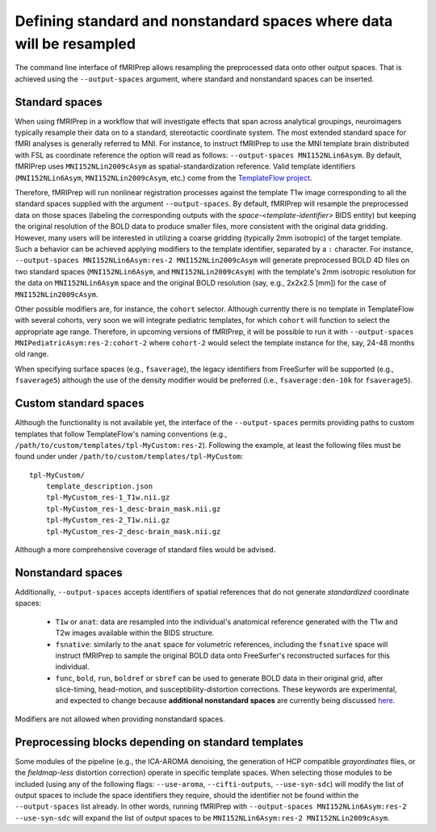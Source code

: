 

.. _output-spaces:

Defining standard and nonstandard spaces where data will be resampled
=====================================================================

The command line interface of fMRIPrep allows resampling the preprocessed data
onto other output spaces.
That is achieved using the ``--output-spaces`` argument, where standard and
nonstandard spaces can be inserted.

Standard spaces
"""""""""""""""

When using fMRIPrep in a workflow that will investigate effects that span across
analytical groupings, neuroimagers typically resample their data on to a standard,
stereotactic coordinate system.
The most extended standard space for fMRI analyses is generally referred to MNI.
For instance, to instruct fMRIPrep to use the MNI template brain distributed with
FSL as coordinate reference the option will read as follows: ``--output-spaces MNI152NLin6Asym``.
By default, fMRIPrep uses ``MNI152NLin2009cAsym`` as spatial-standardization reference.
Valid template identifiers (``MNI152NLin6Asym``, ``MNI152NLin2009cAsym``, etc.) come from
the `TemplateFlow project <https://github.com/templateflow/templateflow>`__.

Therefore, fMRIPrep will run nonlinear registration processes against the template
T1w image corresponding to all the standard spaces supplied with the argument
``--output-spaces``.
By default, fMRIPrep will resample the preprocessed data on those spaces (labeling the
corresponding outputs with the `space-<template-identifier>` BIDS entity) but keeping
the original resolution of the BOLD data to produce smaller files, more consistent with
the original data gridding.
However, many users will be interested in utilizing a coarse gridding (typically 2mm isotropic)
of the target template.
Such a behavior can be achieved applying modifiers to the template identifier, separated by
a ``:`` character.
For instance, ``--output-spaces MNI152NLin6Asym:res-2 MNI152NLin2009cAsym`` will generate
preprocessed BOLD 4D files on two standard spaces (``MNI152NLin6Asym``,
and ``MNI152NLin2009cAsym``) with the template's 2mm isotropic resolution for
the data on ``MNI152NLin6Asym`` space and the original BOLD resolution
(say, e.g., 2x2x2.5 [mm]) for the case of ``MNI152NLin2009cAsym``.

Other possible modifiers are, for instance, the ``cohort`` selector.
Although currently there is no template in TemplateFlow with several cohorts,
very soon we will integrate pediatric templates, for which ``cohort`` will
function to select the appropriate age range.
Therefore, in upcoming versions of fMRIPrep, it will be possible to run it with
``--output-spaces MNIPediatricAsym:res-2:cohort-2`` where ``cohort-2`` would select
the template instance for the, say, 24-48 months old range.

When specifying surface spaces (e.g., ``fsaverage``), the legacy identifiers from
FreeSurfer will be supported (e.g., ``fsaverage5``) although the use of the density
modifier would be preferred (i.e., ``fsaverage:den-10k`` for ``fsaverage5``).

Custom standard spaces
""""""""""""""""""""""

Although the functionality is not available yet, the interface of the
``--output-spaces`` permits providing paths to custom templates that
follow TemplateFlow's naming conventions
(e.g., ``/path/to/custom/templates/tpl-MyCustom:res-2``).
Following the example, at least the following files
must be found under under ``/path/to/custom/templates/tpl-MyCustom``: ::

  tpl-MyCustom/
      template_description.json
      tpl-MyCustom_res-1_T1w.nii.gz
      tpl-MyCustom_res-1_desc-brain_mask.nii.gz
      tpl-MyCustom_res-2_T1w.nii.gz
      tpl-MyCustom_res-2_desc-brain_mask.nii.gz

Although a more comprehensive coverage of standard files would be advised.

Nonstandard spaces
""""""""""""""""""

Additionally, ``--output-spaces`` accepts identifiers of spatial references
that do not generate *standardized* coordinate spaces:

  * ``T1w`` or ``anat``: data are resampled into the individual's anatomical
    reference generated with the T1w and T2w images available within the
    BIDS structure.
  * ``fsnative``: similarly to the ``anat`` space for volumetric references,
    including the ``fsnative`` space will instruct fMRIPrep to sample the
    original BOLD data onto FreeSurfer's reconstructed surfaces for this
    individual.
  * ``func``, ``bold``, ``run``, ``boldref`` or ``sbref`` can be used to
    generate BOLD data in their original grid, after slice-timing,
    head-motion, and susceptibility-distortion corrections.
    These keywords are experimental, and expected to change because
    **additional nonstandard spaces** are currently being discussed
    `here <https://github.com/poldracklab/fmriprep/issues/1604>`__.

Modifiers are not allowed when providing nonstandard spaces.

Preprocessing blocks depending on standard templates
""""""""""""""""""""""""""""""""""""""""""""""""""""

Some modules of the pipeline (e.g., the ICA-AROMA denoising, the generation of
HCP compatible *grayordinates* files, or the *fieldmap-less* distortion correction)
operate in specific template spaces.
When selecting those modules to be included (using any of the following flags:
``--use-aroma``, ``--cifti-outputs``, ``--use-syn-sdc``) will modify the list of
output spaces to include the space identifiers they require, should the
identifier not be found within the ``--output-spaces`` list already.
In other words, running fMRIPrep with ``--output-spaces MNI152NLin6Asym:res-2
--use-syn-sdc`` will expand the list of output spaces to be
``MNI152NLin6Asym:res-2 MNI152NLin2009cAsym``.
